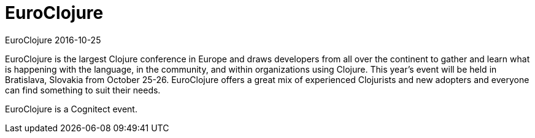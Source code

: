 = EuroClojure
EuroClojure 2016-10-25
:jbake-type: event
:jbake-edition: 2016
:jbake-link: http://euroclojure.org
:jbake-location: Bratislava, Slovkaia
:jbake-start: 2016-10-25
:jbake-end: 2016-10-26

EuroClojure is the largest Clojure conference in Europe and draws developers
from all over the continent to gather and learn what is happening with the
language, in the community, and within organizations using Clojure.  This
year's event will be held in Bratislava, Slovakia from October
25-26. EuroClojure offers a great mix of experienced Clojurists and new
adopters and everyone can find something to suit their needs.

EuroClojure is a Cognitect event.
